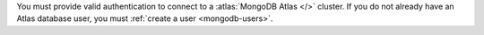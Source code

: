 You must provide valid authentication to connect to a :atlas:`MongoDB
Atlas </>` cluster. If you do not already have an Atlas database user,
you must :ref:`create a user <mongodb-users>`. 

